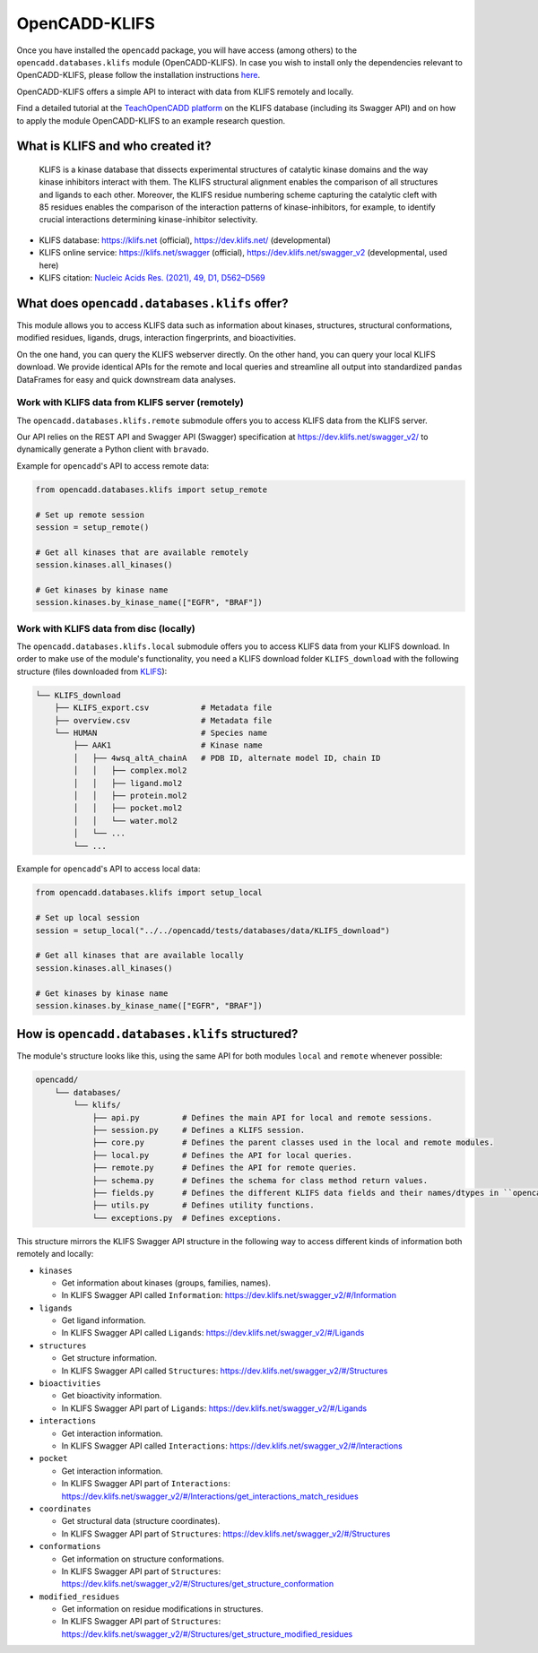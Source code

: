 OpenCADD-KLIFS
================

Once you have installed the ``opencadd`` package, you will have access (among others) 
to the ``opencadd.databases.klifs`` module (OpenCADD-KLIFS).
In case you wish to install only the dependencies relevant to OpenCADD-KLIFS, please follow the installation instructions `here <https://opencadd.readthedocs.io/en/latest/installing_opencadd_klifs.html>`_.

OpenCADD-KLIFS offers a simple API to interact with data from KLIFS remotely and locally.

Find a detailed tutorial at the `TeachOpenCADD platform <https://projects.volkamerlab.org/teachopencadd/talktorials/T012_query_klifs.html>`_ on the KLIFS database (including its Swagger API) and on how to apply the module OpenCADD-KLIFS to an example research question.

What is KLIFS and who created it?
---------------------------------

  KLIFS is a kinase database that dissects experimental structures of catalytic kinase domains and the way kinase inhibitors interact with them. The KLIFS structural alignment enables the comparison of all structures and ligands to each other. Moreover, the KLIFS residue numbering scheme capturing the catalytic cleft with 85 residues enables the comparison of the interaction patterns of kinase-inhibitors, for example, to identify crucial interactions determining kinase-inhibitor selectivity.

- KLIFS database: https://klifs.net (official), https://dev.klifs.net/ (developmental)
- KLIFS online service: https://klifs.net/swagger (official), https://dev.klifs.net/swagger_v2 (developmental, used here) 
- KLIFS citation: `Nucleic Acids Res. (2021), 49, D1, D562–D569 <https://academic.oup.com/nar/article/49/D1/D562/5934416>`_

What does ``opencadd.databases.klifs`` offer?
---------------------------------------------

This module allows you to access KLIFS data such as information about 
kinases, structures, structural conformations, modified residues, ligands, drugs, interaction fingerprints, and bioactivities.

On the one hand, you can query the KLIFS webserver directly. 
On the other hand, you can query your local KLIFS download.
We provide identical APIs for the remote and local queries and streamline all output into standardized ``pandas`` DataFrames for easy and quick downstream data analyses.

Work with KLIFS data from KLIFS server (remotely)
~~~~~~~~~~~~~~~~~~~~~~~~~~~~~~~~~~~~~~~~~~~~~~~~~

The ``opencadd.databases.klifs.remote`` submodule offers you to access KLIFS data from the KLIFS server.

Our API relies on the REST API and Swagger API (Swagger) specification at https://dev.klifs.net/swagger_v2/ to dynamically generate a Python client with ``bravado``.

Example for ``opencadd``'s API to access remote data:

.. code-block:: python

    from opencadd.databases.klifs import setup_remote

    # Set up remote session
    session = setup_remote()

    # Get all kinases that are available remotely
    session.kinases.all_kinases()

    # Get kinases by kinase name
    session.kinases.by_kinase_name(["EGFR", "BRAF"])

Work with KLIFS data from disc (locally)
~~~~~~~~~~~~~~~~~~~~~~~~~~~~~~~~~~~~~~~~

The ``opencadd.databases.klifs.local`` submodule offers you to access KLIFS data from your KLIFS download. 
In order to make use of the module's functionality, you need a KLIFS download folder ``KLIFS_download`` with the following structure (files downloaded from `KLIFS <from https://klifs.net>`_):

.. code-block:: console 

    └── KLIFS_download 
        ├── KLIFS_export.csv           # Metadata file 
        ├── overview.csv               # Metadata file 
        └── HUMAN     	               # Species name 
            ├── AAK1                   # Kinase name 
            │   ├── 4wsq_altA_chainA   # PDB ID, alternate model ID, chain ID 
            │   │   ├── complex.mol2 
            │   │   ├── ligand.mol2 
            │   │   ├── protein.mol2 
            │   │   ├── pocket.mol2 
            │   │   └── water.mol2 
            │   └── ... 
            └── ... 

Example for ``opencadd``'s API to access local data:

.. code-block:: python

    from opencadd.databases.klifs import setup_local

    # Set up local session
    session = setup_local("../../opencadd/tests/databases/data/KLIFS_download")

    # Get all kinases that are available locally
    session.kinases.all_kinases()

    # Get kinases by kinase name
    session.kinases.by_kinase_name(["EGFR", "BRAF"])


How is ``opencadd.databases.klifs`` structured?
----------------------------------------------------------

The module's structure looks like this, using the same API for both modules ``local`` and ``remote`` whenever possible:

.. code-block:: console 

    opencadd/ 
        └── databases/
            └── klifs/
                ├── api.py         # Defines the main API for local and remote sessions.
                ├── session.py     # Defines a KLIFS session.
                ├── core.py        # Defines the parent classes used in the local and remote modules.
                ├── local.py       # Defines the API for local queries.
                ├── remote.py      # Defines the API for remote queries.
                ├── schema.py      # Defines the schema for class method return values.
                ├── fields.py      # Defines the different KLIFS data fields and their names/dtypes in ``opencadd``.
                ├── utils.py       # Defines utility functions.
                └── exceptions.py  # Defines exceptions.

This structure mirrors the KLIFS Swagger API structure in the following way to access different kinds of information both remotely and locally:

- ``kinases``  

  - Get information about kinases (groups, families, names).  
  - In KLIFS Swagger API called ``Information``: https://dev.klifs.net/swagger_v2/#/Information

- ``ligands``  

  - Get ligand information.  
  - In KLIFS Swagger API called ``Ligands``: https://dev.klifs.net/swagger_v2/#/Ligands

- ``structures``

  - Get structure information.  
  - In KLIFS Swagger API called ``Structures``: https://dev.klifs.net/swagger_v2/#/Structures  

- ``bioactivities``  

  - Get bioactivity information.  
  - In KLIFS Swagger API part of ``Ligands``: https://dev.klifs.net/swagger_v2/#/Ligands  

- ``interactions``  

  - Get interaction information.  
  - In KLIFS Swagger API called ``Interactions``: https://dev.klifs.net/swagger_v2/#/Interactions  

- ``pocket``  

  - Get interaction information.  
  - In KLIFS Swagger API part of ``Interactions``: https://dev.klifs.net/swagger_v2/#/Interactions/get_interactions_match_residues 

- ``coordinates``  

  - Get structural data (structure coordinates).
  - In KLIFS Swagger API part of ``Structures``: https://dev.klifs.net/swagger_v2/#/Structures 

- ``conformations``

  - Get information on structure conformations.
  - In KLIFS Swagger API part of ``Structures``: https://dev.klifs.net/swagger_v2/#/Structures/get_structure_conformation

- ``modified_residues``

  - Get information on residue modifications in structures.
  - In KLIFS Swagger API part of ``Structures``: https://dev.klifs.net/swagger_v2/#/Structures/get_structure_modified_residues


